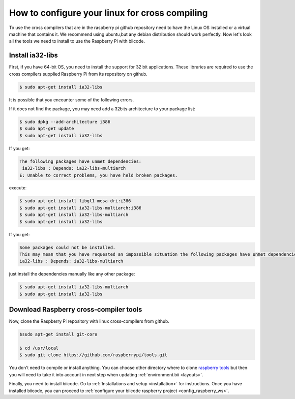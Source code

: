 How to configure your linux for cross compiling 
===============================================

To use the cross compilers that are in the raspberry pi github repository need to have the Linux OS installed or a virtual machine that contains it.
We recommend using ubuntu,but any debian distribution should work perfectly.
Now let's look all the tools we need to install to use the Raspberry Pi with biicode.

Install ia32-libs
-----------------

First, if you have 64-bit OS, you need to install the support for 32 bit applications. These libraries are required to use the cross compilers supplied Raspberry Pi from its repository on github.

.. code-block:: bash

	$ sudo apt-get install ia32-libs
	
It is possible that you encounter some of the following errors. 

If it does not find the package, you may need add a 32bits architecture to your package list:

.. code-block:: bash

	$ sudo dpkg --add-architecture i386
	$ sudo apt-get update
	$ sudo apt-get install ia32-libs

If you get:

.. code-block:: bash

	The following packages have unmet dependencies:
 	 ia32-libs : Depends: ia32-libs-multiarch
	E: Unable to correct problems, you have held broken packages.

execute:

.. code-block:: bash

	$ sudo apt-get install libgl1-mesa-dri:i386
	$ sudo apt-get install ia32-libs-multiarch:i386
	$ sudo apt-get install ia32-libs-multiarch
	$ sudo apt-get install ia32-libs

If you get:

.. code-block:: bash

	Some packages could not be installed. 
	This may mean that you have requested an impossible situation the following packages have unmet dependencies:
	ia32-libs : Depends: ia32-libs-multiarch

just install the dependencies manually like any other package:

.. code-block:: bash

	$ sudo apt-get install ia32-libs-multiarch
	$ sudo apt-get install ia32-libs

Download Raspberry cross-compiler tools
---------------------------------------

Now, clone the Raspberry Pi repository with linux cross-compilers from github.

.. code-block:: bash

	$sudo apt-get install git-core

	$ cd /usr/local
	$ sudo git clone https://github.com/raspberrypi/tools.git
	
You don't need to compile or install anything. You can choose other directory where to clone `raspberry tools <https://github.com/raspberrypi/tools>`_ but then you will need to take it into account in next step when updating :ref:`environment.bii <layouts>`.

Finally, you need to install biicode. Go to :ref:`Installations and setup <installation>` for instructions.
Once you have installed biicode, you can proceed to :ref:`configure your biicode raspberry project <config_raspberry_ws>`.